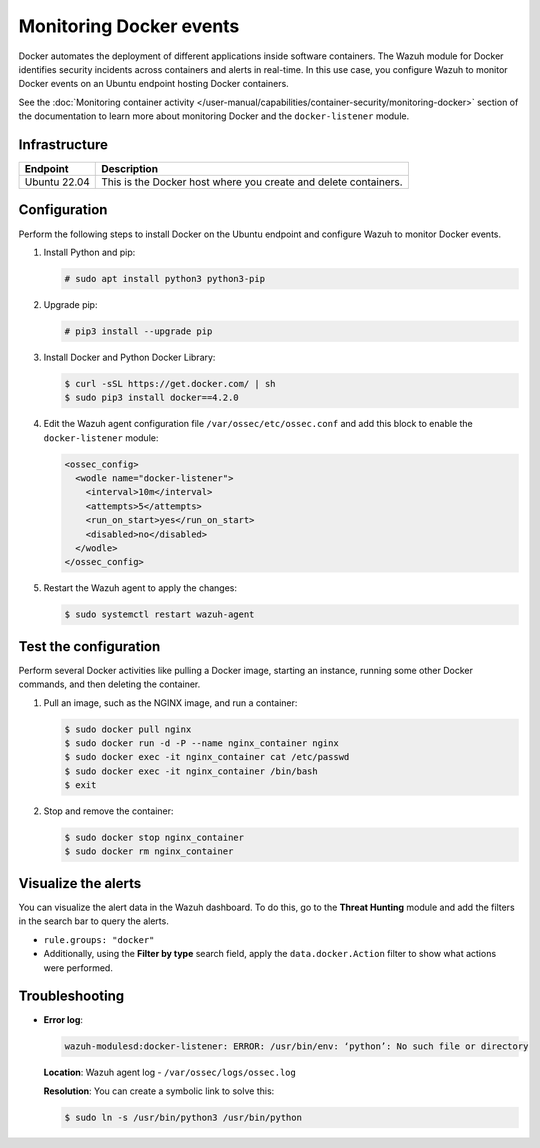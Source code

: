 .. Copyright (C) 2015, Wazuh, Inc.

.. meta::
  :description: The Wazuh module for Docker identifyes security incidents across containers alerting in real time. Learn more about this in this PoC.

Monitoring Docker events
========================

Docker automates the deployment of different applications inside software containers. The Wazuh module for Docker identifies security incidents across containers and alerts in real-time. In this use case, you configure Wazuh to monitor Docker events on an Ubuntu endpoint hosting Docker containers.

See the :doc:`Monitoring container activity </user-manual/capabilities/container-security/monitoring-docker>` section of the documentation to learn more about monitoring Docker and the ``docker-listener`` module.

Infrastructure
--------------

+---------------+------------------------------------------------------------------+
| Endpoint      | Description                                                      |
+===============+==================================================================+
| Ubuntu 22.04  | This is the Docker host where you create and delete containers.  |
+---------------+------------------------------------------------------------------+

Configuration
-------------

Perform the following steps to install Docker on the Ubuntu endpoint and configure Wazuh to monitor Docker events.

#. Install Python and pip:

   .. code-block:: console

      # sudo apt install python3 python3-pip

#. Upgrade pip:

   .. code-block:: console

      # pip3 install --upgrade pip

#. Install Docker and Python Docker Library:

   .. code-block:: console

      $ curl -sSL https://get.docker.com/ | sh
      $ sudo pip3 install docker==4.2.0

#. Edit the Wazuh agent configuration file ``/var/ossec/etc/ossec.conf`` and add this block to enable the ``docker-listener`` module:

   .. code-block:: xml

      <ossec_config>
        <wodle name="docker-listener">
          <interval>10m</interval>
          <attempts>5</attempts>
          <run_on_start>yes</run_on_start>
          <disabled>no</disabled>
        </wodle>
      </ossec_config>

#. Restart the Wazuh agent to apply the changes:

   .. code-block:: console

      $ sudo systemctl restart wazuh-agent

Test the configuration
----------------------

Perform several Docker activities like pulling a Docker image, starting an instance, running some other Docker commands, and then deleting the container.

#. Pull an image, such as the NGINX image, and run a container:

   .. code-block:: console

      $ sudo docker pull nginx
      $ sudo docker run -d -P --name nginx_container nginx
      $ sudo docker exec -it nginx_container cat /etc/passwd
      $ sudo docker exec -it nginx_container /bin/bash
      $ exit

#. Stop and remove the container:

   .. code-block:: console

      $ sudo docker stop nginx_container
      $ sudo docker rm nginx_container

Visualize the alerts
--------------------

You can visualize the alert data in the Wazuh dashboard. To do this, go to the **Threat Hunting** module and add the filters in the search bar to query the alerts.

-  ``rule.groups: "docker"``

   .. thumbnail:: /images/poc/docker-group-alerts.png
      :title: Docker group alerts
      :align: center
      :width: 80%

-  Additionally, using the **Filter by type** search field, apply the ``data.docker.Action`` filter to show what actions were performed.

   .. thumbnail:: /images/poc/docker-actions-alerts.png
      :title: Docker actions alerts
      :align: center
      :width: 80%

Troubleshooting
---------------

-  **Error log**:

   .. code-block:: none

      wazuh-modulesd:docker-listener: ERROR: /usr/bin/env: ‘python’: No such file or directory
   
   **Location**: Wazuh agent log - ``/var/ossec/logs/ossec.log``

   **Resolution**: You can create a symbolic link to solve this:

   .. code-block:: console

      $ sudo ln -s /usr/bin/python3 /usr/bin/python
